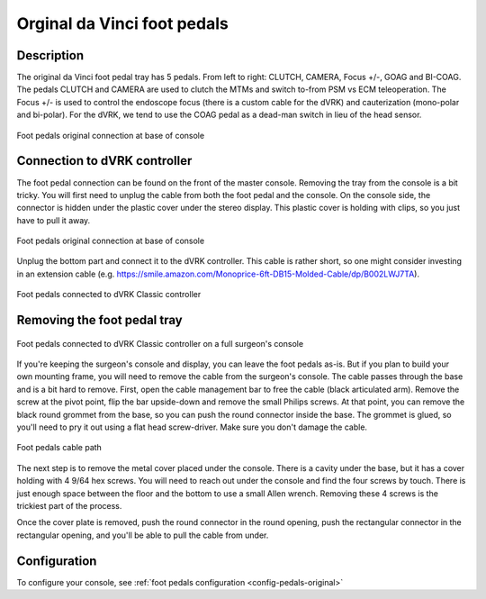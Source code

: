 .. _pedals-original:

Orginal da Vinci foot pedals
============================

Description
-----------

The original da Vinci foot pedal tray has 5 pedals.  From left to
right: CLUTCH, CAMERA, Focus +/-, GOAG and BI-COAG.  The pedals CLUTCH
and CAMERA are used to clutch the MTMs and switch to-from PSM vs ECM
teleoperation.  The Focus +/- is used to control the endoscope focus
(there is a custom cable for the dVRK) and cauterization (mono-polar
and bi-polar).  For the dVRK, we tend to use the COAG pedal as a
dead-man switch in lieu of the head sensor.

.. figure:: /images/Classic/classic-footpedals.jpeg
   :width: 400
   :align: center

   Foot pedals original connection at base of console

Connection to dVRK controller
-----------------------------

The foot pedal connection can be found on the front of the master
console.  Removing the tray from the console is a bit tricky.  You
will first need to unplug the cable from both the foot pedal and the
console.  On the console side, the connector is hidden under the
plastic cover under the stereo display.  This plastic cover is holding
with clips, so you just have to pull it away.

.. figure:: /images/Classic/pedals/master-console-pedals-cable.jpg
   :width: 300
   :align: center

   Foot pedals original connection at base of console

Unplug the bottom part and connect it to the dVRK controller.  This
cable is rather short, so one might consider investing in an extension
cable
(e.g. https://smile.amazon.com/Monoprice-6ft-DB15-Molded-Cable/dp/B002LWJ7TA).


.. figure:: /images/Classic/pedals/controller-footpedals-connection.jpeg
   :width: 300
   :align: center

   Foot pedals connected to dVRK Classic controller

Removing the foot pedal tray
----------------------------

.. figure:: /images/Classic/pedals/removing-footpedals-overview.jpeg
   :width: 300
   :align: center

   Foot pedals connected to dVRK Classic controller on a full
   surgeon's console

If you're keeping the surgeon's console and display, you can leave the
foot pedals as-is.  But if you plan to build your own mounting frame,
you will need to remove the cable from the surgeon's console.  The
cable passes through the base and is a bit hard to remove.  First,
open the cable management bar to free the cable (black articulated
arm).  Remove the screw at the pivot point, flip the bar upside-down
and remove the small Philips screws.  At that point, you can remove
the black round grommet from the base, so you can push the round
connector inside the base.  The grommet is glued, so you'll need to pry
it out using a flat head screw-driver.  Make sure you don't damage the
cable.

.. figure:: /images/Classic/pedals/removing-footpedals-console.jpg
   :width: 400
   :align: center

   Foot pedals cable path

The next step is to remove the metal cover placed under the console.
There is a cavity under the base, but it has a cover holding with 4
9/64 hex screws.  You will need to reach out under the console and
find the four screws by touch. There is just enough space between the
floor and the bottom to use a small Allen wrench. Removing these 4
screws is the trickiest part of the process.

Once the cover plate is removed, push the round connector in the round
opening, push the rectangular connector in the rectangular opening, and
you'll be able to pull the cable from under.

Configuration
-------------

To configure your console, see :ref:`foot pedals configuration
<config-pedals-original>`
